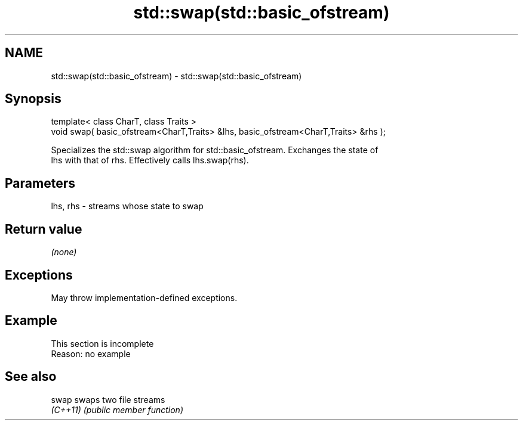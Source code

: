 .TH std::swap(std::basic_ofstream) 3 "2022.07.31" "http://cppreference.com" "C++ Standard Libary"
.SH NAME
std::swap(std::basic_ofstream) \- std::swap(std::basic_ofstream)

.SH Synopsis
   template< class CharT, class Traits >
   void swap( basic_ofstream<CharT,Traits> &lhs, basic_ofstream<CharT,Traits> &rhs );

   Specializes the std::swap algorithm for std::basic_ofstream. Exchanges the state of
   lhs with that of rhs. Effectively calls lhs.swap(rhs).

.SH Parameters

   lhs, rhs - streams whose state to swap

.SH Return value

   \fI(none)\fP

.SH Exceptions

   May throw implementation-defined exceptions.

.SH Example

    This section is incomplete
    Reason: no example

.SH See also

   swap    swaps two file streams
   \fI(C++11)\fP \fI(public member function)\fP
